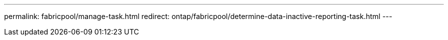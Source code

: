 ---
permalink: fabricpool/manage-task.html
redirect: ontap/fabricpool/determine-data-inactive-reporting-task.html
---

// Created via automation at 2024-12-19 09:55:33.362072
